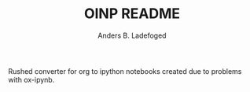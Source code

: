 #+TITLE: OINP README
#+AUTHOR: Anders B. Ladefoged

Rushed converter for org to ipython notebooks created due to problems with ox-ipynb.
